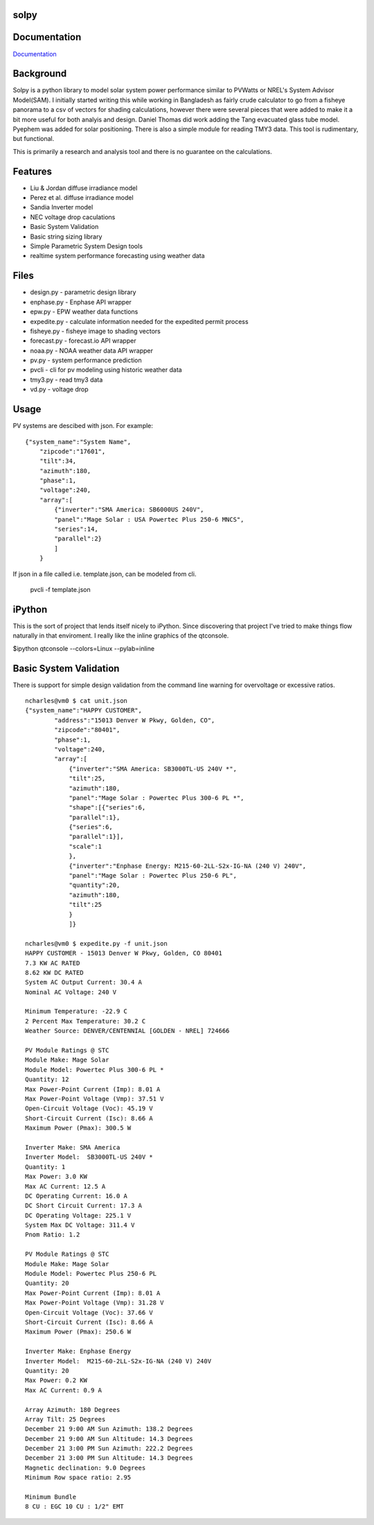 solpy
-------
.. image:: https://api.travis-ci.org/nrcharles/solpy.svg?branch=master

Documentation
-------------

`Documentation <http://solpy.readthedocs.org/>`_

Background
----------
Solpy is a python library to model solar system power performance similar to PVWatts or NREL's System Advisor Model(SAM).  I initially started writing this while working in Bangladesh as fairly crude calculator to go from a fisheye panorama to a csv of vectors for shading calculations, however there were several pieces that were added to make it a bit more useful for both analyis and design.  
Daniel Thomas did work adding the Tang evacuated glass tube model. Pyephem was added for solar positioning.  There is also a simple module for reading TMY3 data. This tool is rudimentary, but functional.  

This is primarily a research and analysis tool and there is no guarantee on the calculations.


Features
--------
- Liu & Jordan diffuse irradiance model  
- Perez et al. diffuse irradiance model  
- Sandia Inverter model  
- NEC voltage drop caculations  
- Basic System Validation  
- Basic string sizing library  
- Simple Parametric System Design tools  
- realtime system performance forecasting using weather data  

Files
-----
- design.py - parametric design library  
- enphase.py - Enphase API wrapper  
- epw.py - EPW weather data functions
- expedite.py - calculate information needed for the expedited permit process  
- fisheye.py - fisheye image to shading vectors  
- forecast.py - forecast.io API wrapper  
- noaa.py - NOAA weather data API wrapper  
- pv.py - system performance prediction  
- pvcli - cli for pv modeling using historic weather data  
- tmy3.py - read tmy3 data  
- vd.py - voltage drop  

Usage
-----
PV systems are descibed with json. For example:

::

    {"system_name":"System Name",
        "zipcode":"17601",
        "tilt":34,
        "azimuth":180,
        "phase":1,
        "voltage":240,
        "array":[
            {"inverter":"SMA America: SB6000US 240V",
            "panel":"Mage Solar : USA Powertec Plus 250-6 MNCS",
            "series":14,
            "parallel":2}
            ]
        }

If json in a file called i.e. template.json, can be modeled from cli.

    pvcli -f template.json

iPython
-------
This is the sort of project that lends itself nicely to iPython.  Since discovering that project I've tried to make things flow naturally in that enviroment. I really like the inline graphics of the qtconsole.

$ipython qtconsole --colors=Linux --pylab=inline

.. image:: http://char1es.net/ipython_pv_example.png

Basic System Validation
-----------------------
There is support for simple design validation from the command line warning for overvoltage or excessive ratios.

::

    ncharles@vm0 $ cat unit.json 
    {"system_name":"HAPPY CUSTOMER",
            "address":"15013 Denver W Pkwy, Golden, CO",
            "zipcode":"80401",
            "phase":1,
            "voltage":240,
            "array":[
                {"inverter":"SMA America: SB3000TL-US 240V *",
                "tilt":25,
                "azimuth":180,
                "panel":"Mage Solar : Powertec Plus 300-6 PL *",
                "shape":[{"series":6,
                "parallel":1},
                {"series":6,
                "parallel":1}],
                "scale":1
                },
                {"inverter":"Enphase Energy: M215-60-2LL-S2x-IG-NA (240 V) 240V",
                "panel":"Mage Solar : Powertec Plus 250-6 PL",
                "quantity":20,
                "azimuth":180,
                "tilt":25
                }
                ]}

    ncharles@vm0 $ expedite.py -f unit.json 
    HAPPY CUSTOMER - 15013 Denver W Pkwy, Golden, CO 80401
    7.3 KW AC RATED
    8.62 KW DC RATED
    System AC Output Current: 30.4 A
    Nominal AC Voltage: 240 V

    Minimum Temperature: -22.9 C
    2 Percent Max Temperature: 30.2 C
    Weather Source: DENVER/CENTENNIAL [GOLDEN - NREL] 724666

    PV Module Ratings @ STC
    Module Make: Mage Solar
    Module Model: Powertec Plus 300-6 PL *
    Quantity: 12
    Max Power-Point Current (Imp): 8.01 A
    Max Power-Point Voltage (Vmp): 37.51 V
    Open-Circuit Voltage (Voc): 45.19 V
    Short-Circuit Current (Isc): 8.66 A
    Maximum Power (Pmax): 300.5 W

    Inverter Make: SMA America
    Inverter Model:  SB3000TL-US 240V *
    Quantity: 1
    Max Power: 3.0 KW
    Max AC Current: 12.5 A
    DC Operating Current: 16.0 A
    DC Short Circuit Current: 17.3 A
    DC Operating Voltage: 225.1 V
    System Max DC Voltage: 311.4 V
    Pnom Ratio: 1.2

    PV Module Ratings @ STC
    Module Make: Mage Solar
    Module Model: Powertec Plus 250-6 PL
    Quantity: 20
    Max Power-Point Current (Imp): 8.01 A
    Max Power-Point Voltage (Vmp): 31.28 V
    Open-Circuit Voltage (Voc): 37.66 V
    Short-Circuit Current (Isc): 8.66 A
    Maximum Power (Pmax): 250.6 W

    Inverter Make: Enphase Energy
    Inverter Model:  M215-60-2LL-S2x-IG-NA (240 V) 240V
    Quantity: 20
    Max Power: 0.2 KW
    Max AC Current: 0.9 A

    Array Azimuth: 180 Degrees
    Array Tilt: 25 Degrees
    December 21 9:00 AM Sun Azimuth: 138.2 Degrees
    December 21 9:00 AM Sun Altitude: 14.3 Degrees
    December 21 3:00 PM Sun Azimuth: 222.2 Degrees
    December 21 3:00 PM Sun Altitude: 14.3 Degrees
    Magnetic declination: 9.0 Degrees
    Minimum Row space ratio: 2.95

    Minimum Bundle
    8 CU : EGC 10 CU : 1/2" EMT
